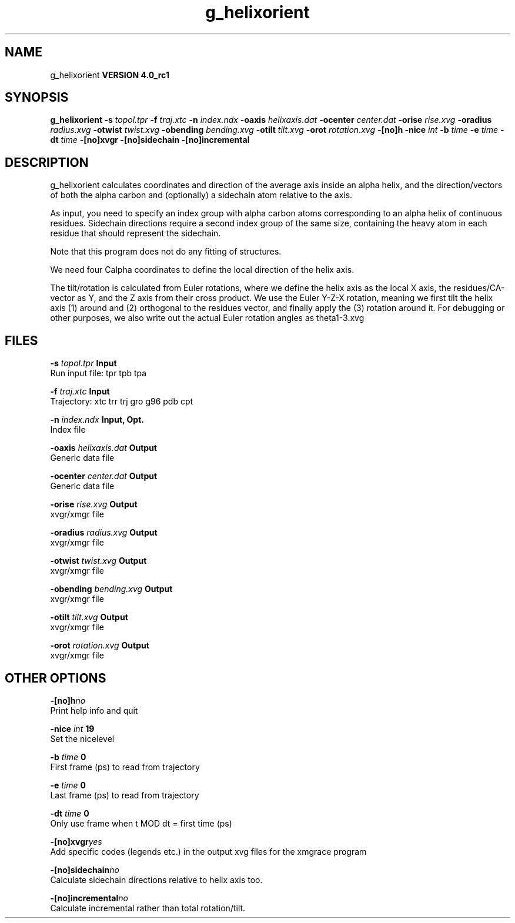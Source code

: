 .TH g_helixorient 1 "Mon 22 Sep 2008"
.SH NAME
g_helixorient
.B VERSION 4.0_rc1
.SH SYNOPSIS
\f3g_helixorient\fP
.BI "-s" " topol.tpr "
.BI "-f" " traj.xtc "
.BI "-n" " index.ndx "
.BI "-oaxis" " helixaxis.dat "
.BI "-ocenter" " center.dat "
.BI "-orise" " rise.xvg "
.BI "-oradius" " radius.xvg "
.BI "-otwist" " twist.xvg "
.BI "-obending" " bending.xvg "
.BI "-otilt" " tilt.xvg "
.BI "-orot" " rotation.xvg "
.BI "-[no]h" ""
.BI "-nice" " int "
.BI "-b" " time "
.BI "-e" " time "
.BI "-dt" " time "
.BI "-[no]xvgr" ""
.BI "-[no]sidechain" ""
.BI "-[no]incremental" ""
.SH DESCRIPTION
g_helixorient calculates coordinates and direction of the average
axis inside an alpha helix, and the direction/vectors of both the
alpha carbon and (optionally) a sidechain atom relative to the axis.


As input, you need to specify an index group with alpha carbon atoms
corresponding to an alpha helix of continuous residues. Sidechain
directions require a second index group of the same size, containing
the heavy atom in each residue that should represent the sidechain.

Note that this program does not do any fitting of structures.


We need four Calpha coordinates to define the local direction of the helix
axis.

The tilt/rotation is calculated from Euler rotations, where we define
the helix axis as the local X axis, the residues/CA-vector as Y, and the
Z axis from their cross product. We use the Euler Y-Z-X rotation, meaning
we first tilt the helix axis (1) around and (2) orthogonal to the residues
vector, and finally apply the (3) rotation around it. For debugging or other
purposes, we also write out the actual Euler rotation angles as theta1-3.xvg
.SH FILES
.BI "-s" " topol.tpr" 
.B Input
 Run input file: tpr tpb tpa 

.BI "-f" " traj.xtc" 
.B Input
 Trajectory: xtc trr trj gro g96 pdb cpt 

.BI "-n" " index.ndx" 
.B Input, Opt.
 Index file 

.BI "-oaxis" " helixaxis.dat" 
.B Output
 Generic data file 

.BI "-ocenter" " center.dat" 
.B Output
 Generic data file 

.BI "-orise" " rise.xvg" 
.B Output
 xvgr/xmgr file 

.BI "-oradius" " radius.xvg" 
.B Output
 xvgr/xmgr file 

.BI "-otwist" " twist.xvg" 
.B Output
 xvgr/xmgr file 

.BI "-obending" " bending.xvg" 
.B Output
 xvgr/xmgr file 

.BI "-otilt" " tilt.xvg" 
.B Output
 xvgr/xmgr file 

.BI "-orot" " rotation.xvg" 
.B Output
 xvgr/xmgr file 

.SH OTHER OPTIONS
.BI "-[no]h"  "no    "
 Print help info and quit

.BI "-nice"  " int" " 19" 
 Set the nicelevel

.BI "-b"  " time" " 0     " 
 First frame (ps) to read from trajectory

.BI "-e"  " time" " 0     " 
 Last frame (ps) to read from trajectory

.BI "-dt"  " time" " 0     " 
 Only use frame when t MOD dt = first time (ps)

.BI "-[no]xvgr"  "yes   "
 Add specific codes (legends etc.) in the output xvg files for the xmgrace program

.BI "-[no]sidechain"  "no    "
 Calculate sidechain directions relative to helix axis too.

.BI "-[no]incremental"  "no    "
 Calculate incremental rather than total rotation/tilt.

